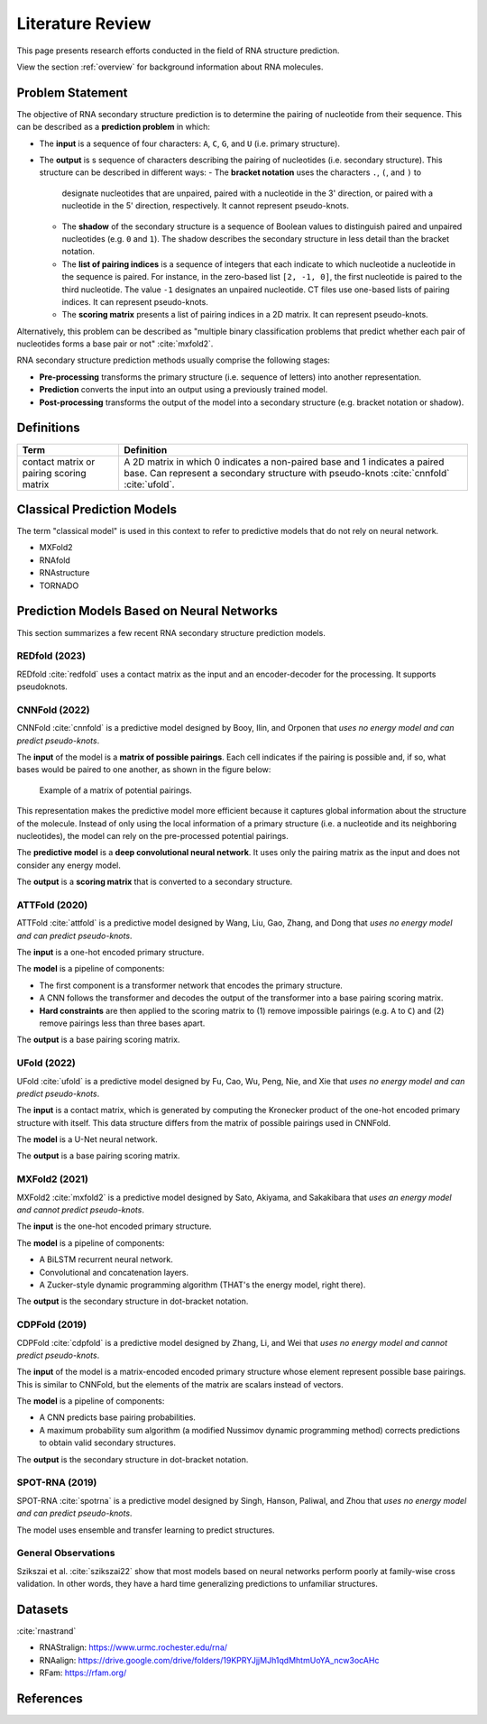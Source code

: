 .. _lit_review:

Literature Review
=================

.. bibliography:: references.bib
   :filter: False

This page presents research efforts conducted in the field of RNA structure
prediction.

View the section :ref:`overview` for background information about RNA molecules.


Problem Statement
-----------------

The objective of RNA secondary structure prediction is to determine the pairing
of nucleotide from their sequence. This can be described as a
**prediction problem** in which:

- The **input** is a sequence of four characters: ``A``, ``C``, ``G``, and
  ``U`` (i.e. primary structure).
- The **output** is s sequence of characters describing the pairing of
  nucleotides (i.e. secondary structure). This structure can be described in
  different ways:
  - The **bracket notation** uses the characters ``.``, ``(``, and ``)`` to
    designate nucleotides that are unpaired, paired with a nucleotide in the
    3' direction, or paired with a nucleotide in the 5' direction, respectively.
    It cannot represent pseudo-knots.
  - The **shadow** of the secondary structure is a sequence of Boolean values
    to distinguish paired and unpaired nucleotides (e.g. ``0`` and ``1``). The
    shadow describes the secondary structure in less detail than the bracket
    notation.
  - The **list of pairing indices** is a sequence of integers that each indicate
    to which nucleotide a nucleotide in the sequence is paired. For instance, in
    the zero-based list ``[2, -1, 0]``, the first nucleotide is paired to the
    third nucleotide. The value ``-1`` designates an unpaired nucleotide. CT
    files use one-based lists of pairing indices. It can represent pseudo-knots.
  - The **scoring matrix** presents a list of pairing indices in a 2D matrix.
    It can represent pseudo-knots.

Alternatively, this problem can be described as "multiple binary classification
problems that predict whether each pair of nucleotides forms a base pair or not"
:cite:`mxfold2`.

RNA secondary structure prediction methods usually comprise the following
stages:

- **Pre-processing** transforms the primary structure (i.e. sequence of letters)
  into another representation.
- **Prediction** converts the input into an output using a previously
  trained model.
- **Post-processing** transforms the output of the model into a secondary
  structure (e.g. bracket notation or shadow).


Definitions
-----------

+---------------------+-------------------------------------------------------+
| Term                | Definition                                            |
+=====================+=======================================================+
| contact matrix      | A 2D matrix in which 0 indicates a non-paired base    |
| or pairing scoring  | and 1 indicates a paired base. Can represent a        |
| matrix              | secondary structure with pseudo-knots :cite:`cnnfold` |
|                     | :cite:`ufold`.                                        |
+---------------------+-------------------------------------------------------+


Classical Prediction Models
---------------------------

The term "classical model" is used in this context to refer to predictive models
that do not rely on neural network.

- MXFold2
- RNAfold
- RNAstructure
- TORNADO


Prediction Models Based on Neural Networks
------------------------------------------

This section summarizes a few recent RNA secondary structure prediction models.


REDfold (2023)
''''''''''''''

REDfold :cite:`redfold` uses a contact matrix as the input and an
encoder-decoder for the processing. It supports pseudoknots.


CNNFold (2022)
''''''''''''''

CNNFold :cite:`cnnfold` is a predictive model designed by Booy, Ilin, and
Orponen that *uses no energy model and can predict pseudo-knots*.

The **input** of the model is a **matrix of possible pairings**. Each cell
indicates if the pairing is possible and, if so, what bases would be paired to
one another, as shown in the figure below:

.. figure:: images/potential_pairings.png
   :alt: Example of a pairing matrix.

   Example of a matrix of potential pairings.

This representation makes the predictive model more efficient because it
captures global information about the structure of the molecule. Instead of
only using the local information of a primary structure (i.e. a nucleotide and
its neighboring nucleotides), the model can rely on the pre-processed potential
pairings.

The **predictive model** is a **deep convolutional neural network**. It uses
only the pairing matrix as the input and does not consider any energy model.

The **output** is a **scoring matrix** that is converted to a secondary
structure.


ATTFold (2020)
''''''''''''''

ATTFold :cite:`attfold` is a predictive model designed by Wang, Liu, Gao, Zhang,
and Dong that *uses no energy model and can predict pseudo-knots*.

The **input** is a one-hot encoded primary structure.

The **model** is a pipeline of components:

- The first component is a transformer network that encodes the primary
  structure.
- A CNN follows the transformer and decodes the output of the transformer into
  a base pairing scoring matrix.
- **Hard constraints** are then applied to the scoring matrix to (1) remove
  impossible pairings (e.g. ``A`` to ``C``) and (2) remove pairings less than
  three bases apart.

The **output** is a base pairing scoring matrix.


UFold (2022)
''''''''''''

UFold :cite:`ufold` is a predictive model designed by Fu, Cao, Wu, Peng, Nie,
and Xie that *uses no energy model and can predict pseudo-knots*.

The **input** is a contact matrix, which is generated by computing the Kronecker
product of the one-hot encoded primary structure with itself. This data
structure differs from the matrix of possible pairings used in CNNFold.

The **model** is a U-Net neural network.

The **output** is a base pairing scoring matrix.


MXFold2 (2021)
''''''''''''''

MXFold2 :cite:`mxfold2` is a predictive model designed by Sato, Akiyama, and
Sakakibara that *uses an energy model and cannot predict pseudo-knots*.

The **input** is the one-hot encoded primary structure.

The **model** is a pipeline of components:

- A BiLSTM recurrent neural network.
- Convolutional and concatenation layers.
- A Zucker-style dynamic programming algorithm (THAT's the energy model, right
  there).

The **output** is the secondary structure in dot-bracket notation.


CDPFold (2019)
''''''''''''''

CDPFold :cite:`cdpfold` is a predictive model designed by Zhang, Li, and Wei
that *uses no energy model and cannot predict pseudo-knots*.

The **input** of the model is a matrix-encoded encoded primary structure whose
element represent possible base pairings. This is similar to CNNFold, but the
elements of the matrix are scalars instead of vectors.

The **model** is a pipeline of components:

- A CNN predicts base pairing probabilities.
- A maximum probability sum algorithm (a modified Nussimov dynamic programming
  method) corrects predictions to obtain valid secondary structures.

The **output** is the secondary structure in dot-bracket notation.


SPOT-RNA (2019)
'''''''''''''''

SPOT-RNA :cite:`spotrna` is a predictive model designed by Singh, Hanson,
Paliwal, and Zhou that *uses no energy model and can predict pseudo-knots*.

The model uses ensemble and transfer learning to predict structures.


General Observations
''''''''''''''''''''

Szikszai et al. :cite:`szikszai22` show that most models based on neural
networks perform poorly at family-wise cross validation. In other words, they
have a hard time generalizing predictions to unfamiliar structures.


Datasets
--------

:cite:`rnastrand`

- RNAStralign: https://www.urmc.rochester.edu/rna/
- RNAalign: https://drive.google.com/drive/folders/19KPRYJjjMJh1qdMhtmUoYA_ncw3ocAHc
- RFam: https://rfam.org/


References
----------

.. bibliography:: references.bib
